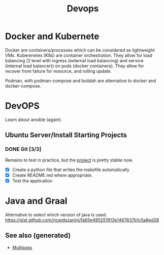 :PROPERTIES:
:ID:       8c632bb6-d0b3-410f-b184-cde6d851aadd
:ROAM_ALIASES: kubernete k8s docker
:END:
#+TITLE: Devops
#+OPTIONS: toc:nil
#+filetags: :docker:kubernete:

* Docker and Kubernete
  Docker are containers/processes which can be considered as lightweight VMs.
  Kuberenetes (K8s) are container orchestration. They allow for load balancing
  (2 level with ingress (external load balancing) and service (internal load
  balancer)) on pods (docker containers). They allow for recover from failure
  for resource, and rolling update.

  Podman, with podman-compose and buildah are alternative to docker and
  docker-compose.

* DevOPS
  Learn about ansible (again).


** Ubuntu Server/Install Starting Projects
*** DONE Git [3/3]
    Remains to test in practice, but the [[https://github.com/davidpham87/new-ubuntu-config][project]] is pretty stable now.
    - [X] Create a python file that writes the makefile automatically
    - [X] Create README.md where appropriate.
    - [X] Test the application

* Java and Graal

  Alternative to select which version of java is used.
  https://gist.github.com/ricardozanini/fa65e485251913e1467837b1c5a8ed28

** See also (generated)

   - [[id:555e395a-17db-430e-b416-1329d2039882][Multipass]]

